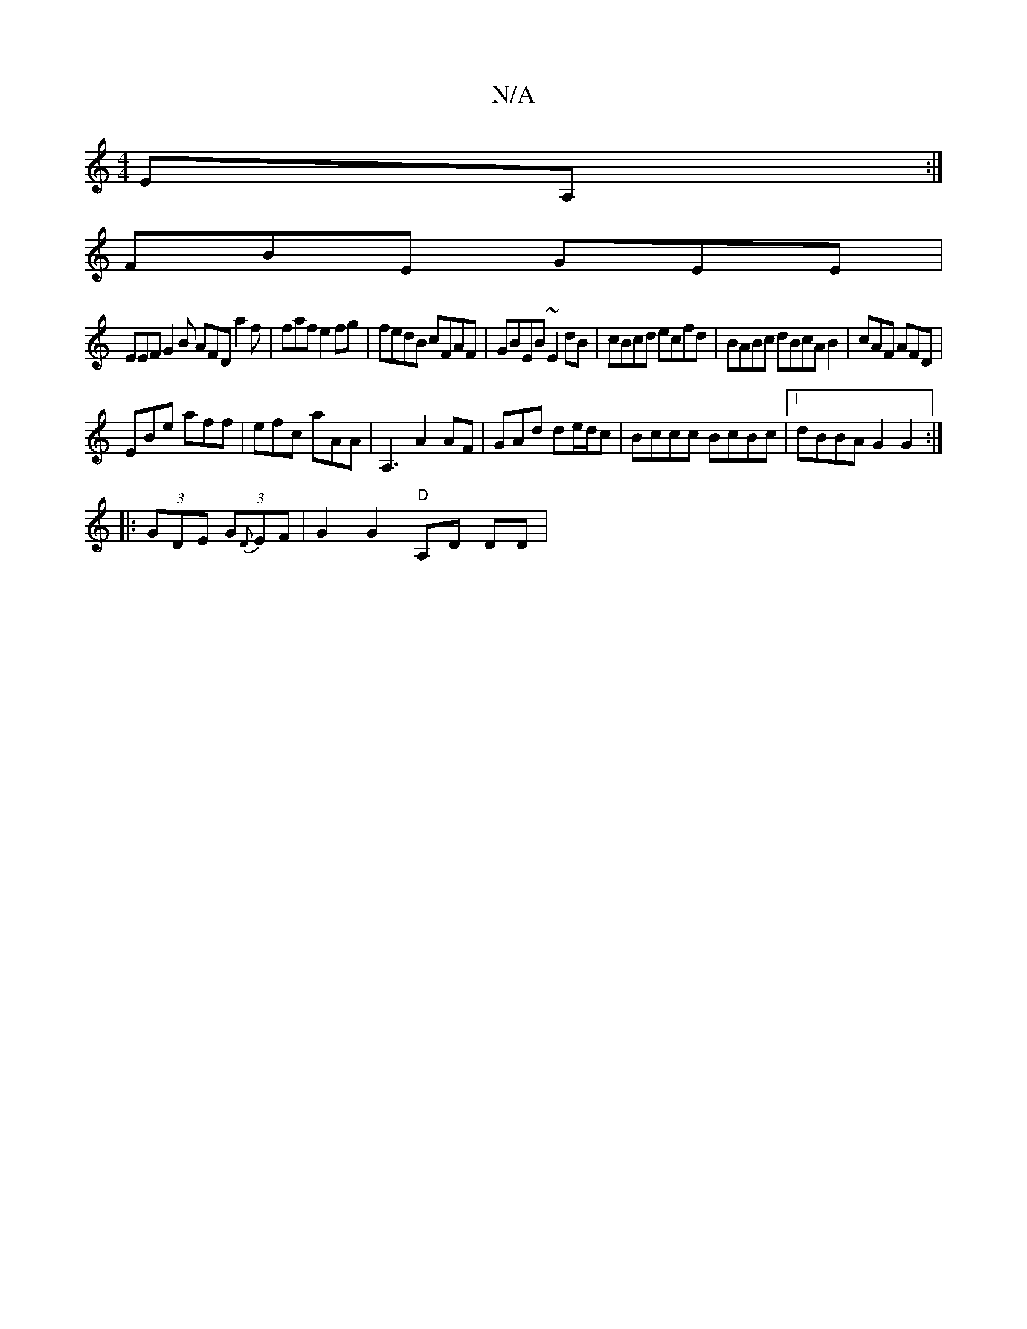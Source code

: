 X:1
T:N/A
M:4/4
R:N/A
K:Cmajor
EA,:|
FBE GEE|
EEF G2B AFD a2f|faf e2fg|fedB cFAF|GBEB ~E2dB|cBcd ecfd|BABc dBcA B2|cAF AFD|
EBe aff | efc aAA | A,3A2AF | GAd de/d/c | Bccc BcBc |[1 dBBA G2G2 :|
|: (3GDE (3G-{D}EF | G2 G2 "D"A,D DD|